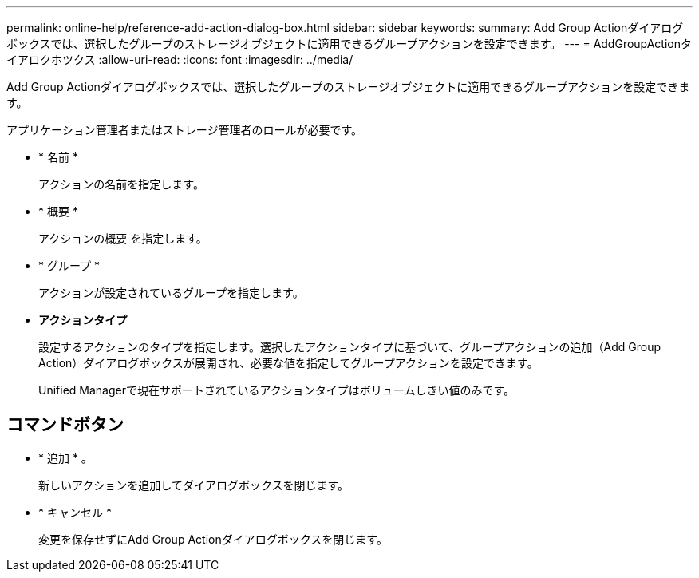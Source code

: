 ---
permalink: online-help/reference-add-action-dialog-box.html 
sidebar: sidebar 
keywords:  
summary: Add Group Actionダイアログボックスでは、選択したグループのストレージオブジェクトに適用できるグループアクションを設定できます。 
---
= AddGroupActionタイアロクホツクス
:allow-uri-read: 
:icons: font
:imagesdir: ../media/


[role="lead"]
Add Group Actionダイアログボックスでは、選択したグループのストレージオブジェクトに適用できるグループアクションを設定できます。

アプリケーション管理者またはストレージ管理者のロールが必要です。

* * 名前 *
+
アクションの名前を指定します。

* * 概要 *
+
アクションの概要 を指定します。

* * グループ *
+
アクションが設定されているグループを指定します。

* *アクションタイプ*
+
設定するアクションのタイプを指定します。選択したアクションタイプに基づいて、グループアクションの追加（Add Group Action）ダイアログボックスが展開され、必要な値を指定してグループアクションを設定できます。

+
Unified Managerで現在サポートされているアクションタイプはボリュームしきい値のみです。





== コマンドボタン

* * 追加 * 。
+
新しいアクションを追加してダイアログボックスを閉じます。

* * キャンセル *
+
変更を保存せずにAdd Group Actionダイアログボックスを閉じます。


